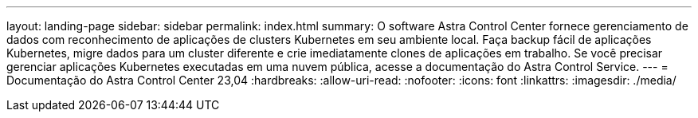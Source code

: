 ---
layout: landing-page 
sidebar: sidebar 
permalink: index.html 
summary: O software Astra Control Center fornece gerenciamento de dados com reconhecimento de aplicações de clusters Kubernetes em seu ambiente local. Faça backup fácil de aplicações Kubernetes, migre dados para um cluster diferente e crie imediatamente clones de aplicações em trabalho. Se você precisar gerenciar aplicações Kubernetes executadas em uma nuvem pública, acesse a documentação do Astra Control Service. 
---
= Documentação do Astra Control Center 23,04
:hardbreaks:
:allow-uri-read: 
:nofooter: 
:icons: font
:linkattrs: 
:imagesdir: ./media/


